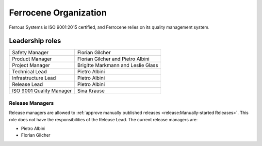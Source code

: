 .. SPDX-License-Identifier: MIT OR Apache-2.0
   SPDX-FileCopyrightText: The Ferrocene Developers

Ferrocene Organization
======================

Ferrous Systems is ISO 9001:2015 certified, and Ferrocene relies on its quality
management system.

Leadership roles
----------------

.. list-table::

   * - Safety Manager
     - Florian Gilcher

   * - Product Manager
     - Florian Gilcher and Pietro Albini

   * - Project Manager
     - Brigitte Markmann and Leslie Glass

   * - Technical Lead
     - Pietro Albini

   * - Infrastructure Lead
     - Pietro Albini

   * - Release Lead
     - Pietro Albini

   * - ISO 9001 Quality Manager
     - Sina Krause

Release Managers
~~~~~~~~~~~~~~~~

Release managers are allowed to :ref:`approve manually published releases
<release:Manually-started Releases>`. This role does not have the
responsibilities of the Release Lead. The current release managers are:

* Pietro Albini
* Florian Gilcher
